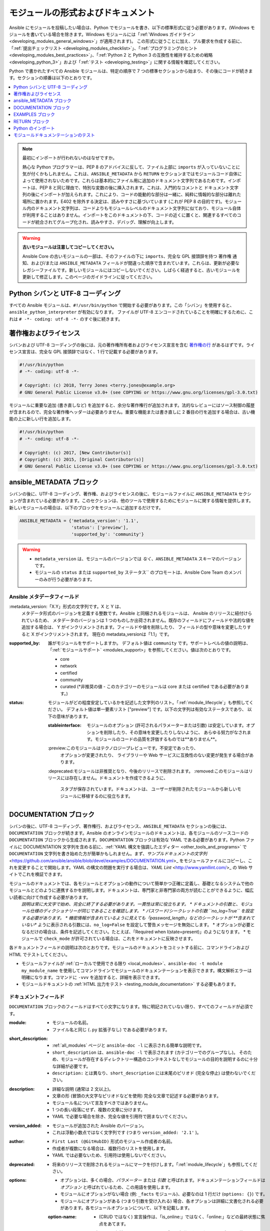 .. _developing_modules_documenting:
.. _module_documenting:

*******************************
モジュールの形式およびドキュメント
*******************************

Ansible にモジュールを投稿したい場合は、Python でモジュールを書き、以下の標準形式に従う必要があります。(Windows モジュールを書いている場合を除きます。Windows モジュールには「:ref:`Windows ガイドライン <developing_modules_general_windows>`」が適用されます)。 この形式に従うことに加え、プル要求を作成する前に、「:ref:`提出チェックリスト <developing_modules_checklist>`」、「:ref:`プログラミングのヒント <developing_modules_best_practices>`」、「:ref:`Python 2 と Python 3 の互換性を維持するための戦略 <developing_python_3>`」および「:ref:`テスト <developing_testing>`」に関する情報を確認してください。

Python で書かれたすべての Ansible モジュールは、特定の順序で 7 つの標準セクションから始まり、その後にコードが続きます。セクションの順番は以下のとおりです。

.. contents::
   :depth: 1
   :local:

.. note:: 最初にインポートが行われないのはなぜですか。

  熱心な Python プログラマーは、PEP 8 のアドバイスに反して、ファイル上部に ``imports`` が入っていないことに気が付くかもしれません。これは、``ANSIBLE_METADATA`` から ``RETURN`` セクションまではモジュールコード自体によって使用されないためです。これらは基本的にファイル用に追加のドキュメント文字列であるためです。インポートは、PEP 8 と同じ理由で、特別な変数の後に挿入されます。これは、入門的なコメントと ドキュメント文字列の後にインポートが加えられます。これにより、コードの能動的な部分は一緒に、純粋に情報的な部分は離れた場所に置かれます。E402 を除外する決定は、読みやすさに基づいています (これが PEP 8 の目的です)。モジュール内のドキュメント文字列は、コードよりもモジュールレベルのドキュメント文字列に似ており、モジュール自体が利用することはありません。インポートをこのドキュメントの下、コードの近くに置くと、関連するすべてのコードが統合されてグループ化され、読みやすさ、デバッグ、理解が向上します。

.. warning:: **古いモジュールは注意してコピーしてください。**

  Ansible Core の古いモジュールの一部は、そのファイルの下に ``imports``、完全な GPL 接頭辞を持つ ``著作権`` 通知、および/または ``ANSIBLE_METADATA`` フィールドが間違った順序で含まれています。これらは、更新が必要なレガシーファイルです。新しいモジュールにはコピーしないでください。しばらく経過すると、古いモジュールを更新して修正します。このページのガイドラインに従ってください。

.. _shebang:

Python シバンと UTF-8 コーディング
===============================

すべての Ansible モジュールは、``#!/usr/bin/python`` で開始する必要があります。この「シバン」を使用すると、``ansible_python_interpreter`` が有効になります。
ファイルが UTF-8 エンコードされていることを明確にするために、これは ``# -*- coding: utf-8 -*-`` のすぐ後に続きます。

.. _copyright:

著作権およびライセンス
=====================

シバンおよび UTF-8 コーディングの後には、元の著作権所有者およびライセンス宣言を含む `著作権の行 <https://www.gnu.org/licenses/gpl-howto.en.html>`_ があるはずです。ライセンス宣言は、完全な GPL 接頭辞ではなく、1 行で記載する必要があります。

.. code-block:: python

    #!/usr/bin/python
    # -*- coding: utf-8 -*-

    # Copyright: (c) 2018, Terry Jones <terry.jones@example.org>
    # GNU General Public License v3.0+ (see COPYING or https://www.gnu.org/licenses/gpl-3.0.txt)

モジュールに重要な追加 (書き直しなど) を追加すると、余分な著作権行が追加されます。法的なレビューにはソース制御の履歴が含まれるので、完全な著作権ヘッダーは必要ありません。重要な機能または書き直しに 2 番目の行を追加する場合は、古い機能の上に新しい行を追加します。

.. code-block:: python

    #!/usr/bin/python
    # -*- coding: utf-8 -*-

    # Copyright: (c) 2017, [New Contributor(s)]
    # Copyright: (c) 2015, [Original Contributor(s)]
    # GNU General Public License v3.0+ (see COPYING or https://www.gnu.org/licenses/gpl-3.0.txt)

.. _ansible_metadata_block:

ansible_METADATA ブロック
======================

シバンの後に、UTF-8 コーディング、著作権、およびライセンスの後に、モジュールファイルに ``ANSIBLE_METADATA`` セクションが含まれている必要があります。このセクションは、他のツールで使用するためにモジュールに関する情報を提供します。新しいモジュールの場合は、以下のブロックをモジュールに追加するだけです。

.. code-block:: python

   ANSIBLE_METADATA = {'metadata_version': '1.1',
                       'status': ['preview'],
                       'supported_by': 'community'}

.. warning::

   * ``metadata_version`` は、モジュールのバージョンでは *なく*、``ANSIBLE_METADATA`` スキーマのバージョンです。
   * モジュールの ``status`` または ``supported_by`` ステータス`` のプロモートは、Ansible Core Team のメンバーのみが行う必要があります。

Ansible メタデータフィールド
-----------------------

:metadata_version:「X.Y」形式の文字列です。X と Y は、
   メタデータ形式のバージョンを定義する整数です。Ansible と同梱されるモジュールは、
   Ansible のリリースに紐付けられているため、
   メタデータのバージョンは 1 つのものしか出荷されません。既存のフィールドにフィールドや法的な値を追加する場合は、
   Y がインクリメントされます。フィールドや値を削除したり、
   フィールドの型や意味を変更したりすると X がインクリメントされます。
   現在の metadata_versionは「1.1」です。

:supported_by: 誰がモジュールをサポートしますか。
   デフォルト値は ``community`` です。サポートレベルの値の説明は、
   「:ref:`モジュールサポート` <modules_support>」を参照してください。値は次のとおりです。

   * core
   * network
   * certified
   * community
   * curated 
     (*非推奨の値 - このカテゴリーのモジュールは core または certified である必要があります。)

:status: モジュールがどの程度安定しているかを記述した文字列のリスト。「:ref:`module_lifecycle`」も参照してください。
   デフォルト値は単一要素リスト ["preview"] です。以下の文字列は有効なステータスであり、
   以下の意味があります。

   :stableinterface: モジュールのオプション (許可されるパラメーターまたは引数) は安定しています。オプションを削除したり、その意味を変更したりしないように、
      あらゆる努力がなされます。モジュールのコードの品質を評価するものでは**ありません**。
   :preview:このモジュールはテクノロジープレビューです。不安定であったり、
      オプションが変更されたり、
      ライブラリーや Web サービスに互換性のない変更が発生する場合があります。
   :deprecated:モジュールは非推奨となり、今後のリリースで削除されます。
   :removed:このモジュールはリリースには存在しません。ドキュメントを作成できるように、
      スタブが保存されています。ドキュメントは、
      ユーザーが削除されたモジュールから新しいモジュールに移植するのに役立ちます。

.. _documentation_block:

DOCUMENTATION ブロック
===================

シバンの後に、UTF-8 コーディング、著作権行、およびライセンス、``ANSIBLE_METADATA`` セクションの後には、``DOCUMENTATION`` ブロックが続きます。Ansible のオンラインモジュールのドキュメントは、各モジュールのソースコードの ``DOCUMENTATION`` ブロックから生成されます。``DOCUMENTATION`` ブロックは有効な YAML である必要があります。Python ファイルに DOCUMENTATION 文字列を含める前に、:ref:`YAML 構文を強調したエディター <other_tools_and_programs>` で ``DOCUMENTATION`` 文字列を書き始めた方が簡単かもしれません。まず、`サンプルドキュメントの文字列` <https://github.com/ansible/ansible/blob/devel/examples/DOCUMENTATION.yml>_ をモジュールファイルにコピーし、これを変更することで開始します。YAML の構文の問題を実行する場合は、`YAML Lint` <http://www.yamllint.com/>_ の Web サイトでこれを検証できます。

モジュールのドキュメントでは、各モジュールとオプションの動作について簡単かつ正確に定義し、基礎となるシステムで他のモジュールとどのように連携するかを説明します。ドキュメントは、専門家と非専門家の両方が読むことができるように、幅広い読者に向けて作成する必要があります。
    *説明は常に大文字で始め、完全に終了する必要があります。一貫性は常に役立ちます。
    * ドキュメントの引数と、モジュール仕様のディクショナリーが同じであることを確認します。
    * パスワード/シークレットの引数 ``no_log=True`` を設定する必要があります。
    * 機密情報が含まれているように見えても「password_length」などのシークレットが **含まれていない** ように表示される引数には、``no_log=False`` を設定して警告メッセージを無効にします。
    * オプションが必要となるだけの場合は、条件を記述してください。たとえば、「Required when I(state=present)」のようになります。
    * モジュールで ``check_mode`` が許可されている場合は、これをドキュメントに反映させます。

各ドキュメントフィールドの説明は次のとおりです。モジュールのドキュメントをコミットする前に、コマンドラインおよび HTML でテストしてください。

* モジュールファイルが :ref:`ローカルで使用できる限り <local_modules>`、``ansible-doc -t module my_module_name`` を使用してコマンドラインでモジュールのドキュメンテーションを表示できます。構文解析エラーは明確になります。コマンドに ``-vvv`` を追加すると、詳細を表示できます。
* モジュールドキュメントの :ref:`HTML 出力をテスト <testing_module_documentation>` する必要もあります。

ドキュメントフィールド
--------------------

``DOCUMENTATION`` ブロックのフィールドはすべて小文字になります。特に明記されていない限り、すべてのフィールドが必須です。

:module:

  * モジュールの名前。
  * ファイル名と同じ (``.py`` 拡張子なし) である必要があります。

:short_description:

  * :ref:`all_modules` ページと ``ansible-doc -l`` に表示される簡単な説明です。
  * ``short_description`` は、``ansible-doc -l`` で表示されます (カテゴリーでのグループなし)。
    そのため、モジュールが存在するディレクトリー構造のコンテキストなしでモジュールの目的を説明するのに十分な詳細が必要です。
  * ``description:`` とは異なり、``short_description`` には末尾のピリオド (完全な停止) は使わないでください。

:description:

  * 詳細な説明 (通常は 2 文以上)。
  * 文章の形 (冒頭の大文字なピリオドなどを使用) 完全な文章で記述する必要があります。
  * モジュール名について言及すべきではありません。
  * 1 つの長い段落にせず、複数の文章に分けます。
  * YAML で必要な場合を除き、完全な値を引用符で囲まないでください。

:version_added:

  * モジュールが追加された Ansible のバージョン。
  * これは浮動小数点ではなく文字列です (つまり ``version_added: '2.1'`` )。

:author:

  * ``First Last (@GitHubID)`` 形式のモジュール作成者の名前。
  * 作成者が複数になる場合は、複数行のリストを使用します。
  * YAML では必要ないため、引用符は使用しないでください。

:deprecated:

  * 将来のリリースで削除されるモジュールにマークを付けします。「:ref:`module_lifecycle`」も参照してください。

:options:

  * オプションは、多くの場合、`パラメーター` または `引数` と呼ばれます。ドキュメンテーションフィールドは `オプション` と呼ばれているため、この用語を使用します。
  * モジュールにオプションがない場合 (例: ``_facts`` モジュール)、必要なのは 1 行だけ (``options: {}``) です。
  * モジュールにオプションがある (つまり引数を受け入れる) 場合、各オプションは詳細に文書化される必要があります。各モジュールオプションについて、以下を記載します。

  :option-name:

    * (CRUD ではなく) 宣言操作は、「is_online:」ではなく、「online:」などの最終状態に焦点をあてます。
    *オプションの名前は、そのモジュールの残りの部分、および同じカテゴリーの他のモジュールと一貫性を持たせる必要があります。
    * 不明な場合は、他のモジュールを探して、同じ目的で使用されているオプション名を見つけてください。ユーザーに一貫性を提供できるようにしています。

  :description:

    *このオプションの機能の詳細な説明。これは、完全な文章で記述する必要があります。
    * 最初のエントリーは、オプションそのものの説明です。後続のエントリーは、その使用、依存関係、または使用できる値の形式の詳細を説明します。
    * 可能な値を列挙しないでください (``choices:`` はそのためにあります。値が明らかでない場合は、その値が何を示すのかを説明してください)。
    * オプションのみが必要な場合は、条件を記述してください。たとえば、「Required when I(state=present)」のようになります。
    *相互に排他的なオプションは、各オプションの最後の文で文書化する必要があります。

  :required:

    * ``true`` の場合にのみ必要です。
    * 見つからない場合は、オプションが不要であると仮定します。

  :default:

    * ``required`` が false もしくは指定されていない場合は、``default`` を指定できます (見つからない場合は「null」と見なされます)。
    *ドキュメントのデフォルト値が、コードのデフォルト値と一致していることを確認してください。
    * 追加の情報や条件が必要な場合を除き、デフォルトのフィールドは、説明の一部として記載しないでください。
    * オプションがブール値の場合は、
      Ansible が認識する任意のブール値 (true/false、yes/no など) を使用できます。 オプションのコンテキストで読み取りが適切であればこれを選択します。

  :choices:

    * オプション値のリスト。
    * 空欄の場合は指定なしになります。

  :type:

    * オプションで使用できるデータ型を指定します。``argspec`` と一致させる必要があります。
    * 引数が ``type='bool'`` の場合、このフィールドは ``type: bool` に設定してください。``choices`` は指定しないでください。
    * 引数が ``type='list'`` の場合は、``elements`` を指定する必要があります。

  :elements:

    * ``type='list'`` の場合に list 要素のデータ型を指定します。

  :aliases:
    * オプションの名前エイリアスのリスト。
    * 一般的には必要ありません。

  :version_added:

    * Ansible の初回リリース後にこのオプションが拡張された場合にのみ必要です。たとえば、トップレベルの `version_added` フィールドよりも大きくなります。
    これは浮動小数点ではなく文字列です (つまり ``version_added: '2.3'``)。

  :suboptions:

    * このオプションがディクショナリーまたはディクショナリーの一覧を取る場合は、ここで構造を定義できます。
    * 例は、「:ref:`azure_rm_securitygroup_module`」、「:ref:`azure_rm_azurefirewall_module`」、および「:ref:`os_ironic_node_module`」を参照してください。

:requirements:

  * 要件のリスト (該当する場合)。
  * 最小バージョンを指定します。

:seealso:

  * その他のモジュール、ドキュメント、またはインターネットリソースへの参照の一覧。
  * 参照には、以下の形式のいずれかを使用できます。


    .. code-block:: yaml+jinja

        seealso:

        # Reference by module name
        - module: aci_tenant

        # Reference by module name, including description
        - module: aci_tenant
          description: ACI module to create tenants on a Cisco ACI fabric.

        # Reference by rST documentation anchor
        - ref: aci_guide
          description: Detailed information on how to manage your ACI infrastructure using Ansible.

        # Reference by Internet resource
        - name: APIC Management Information Model reference
          description: Complete reference of the APIC object model.
          link: https://developer.cisco.com/docs/apic-mim-ref/

:notes:

  * 上記のセクションのいずれかに該当しない重要な情報の詳細。
  * たとえば、``check_mode`` がサポートされているかどうかです。


モジュールドキュメント内のリンク
-----------------------------------

モジュールドキュメントからその他のモジュールドキュメント、doccs.ansible.com 内のその他のリソース、インターネット上の他のリソースにリンクできます。これらのリンクの正しい形式は以下のとおりです。

* ``L()`` (見出しとリンク)。たとえば、``See L(IOS Platform Options guide,../network/user_guide/platform_ios.html).`` です。
* ``U()`` (URL)。たとえば、``See U(https://www.ansible.com/products/tower) for an overview.`` です。
* ``I()`` (オプション名)。たとえば、``Required if I(state=present).`` です。
* ``C()`` (ファイルおよびオプションの値)。たとえば、``If not set the environment variable C(ACME_PASSWORD) will be used.`` です。
* ``M()`` (モジュール名)。たとえば、``See also M(win_copy) or M(win_template).`` です。

.. note::

  コレクションのモジュールでは、そのコレクション内のコンテンツに使用できるのは ``L()`` および ``M()`` に限定されます。``U()`` を使用して、別のコレクションのコンテンツを参照します。

.. note::

    - モジュールのグループを参照するには、``C(..)`` を使用します。たとえば ``Refer to the C(win_*) modules.`` です。
    - ``seealso`` の方が目立つため、一般的な参照にはノートの使用や説明へのリンクよりも、``seealso`` の使用が推奨されます。

.. _module_docs_fragments:

ドキュメントフラグメント
-----------------------

複数の関連モジュールを作成している場合は、認証の詳細、ファイルモードの設定、``notes:`` や ``seealso:`` のエントリーなど、共通のドキュメントを共有している場合があります。そのような情報を各モジュールの ``DOCUMENTATION`` ブロックに重複させるのではなく、doc_fragment プラグインとして一度保存しておき、各モジュールのドキュメントで使用することができます。Ansible では、共有されるドキュメントフラグメントは `lib/ansible/plugins/doc_fragments/ <https://github.com/ansible/ansible/tree/devel/lib/ansible/plugins/doc_fragments>`_ にある ``ModuleDocFragment`` クラスに含まれています。ドキュメントフラグメントを含めるには ``extends_documentation_fragment: FRAGMENT_NAME`` をモジュールのドキュメントに追加します。

モジュールがドキュメントフラグメントのアイテムを使用するのは、そのフラグメントをインポートする既存のモジュールと動作する方法で、ドキュメント化されたすべてのインターフェースをモジュールが実装する場合のみです。目標は、ドキュメントフラグメントからインポートされたアイテムが、ドキュメントフラグメントをインポートする別のモジュールで使用された場合と同じように動作することです。

デフォルトでは、ドキュメントフラグメントからの ``DOCUMENTATION`` プロパティーのみがモジュールのドキュメントに挿入されます。ドキュメントフラグメントの特定の部分だけをインポートするために、ドキュメントフラグメントに追加のプロパティーを定義したり、必要に応じて組み合わせて使用したりすることができます。ドキュメントフラグメントとモジュールの両方でプロパティーが定義されている場合は、モジュールの値がドキュメントフラグメントよりも優先されます。

以下は、``example_fragment.py`` という名前のドキュメントフラグメントの例です。

.. code-block:: python

    class ModuleDocFragment(object):
        # Standard documentation
        DOCUMENTATION = r'''
        options:
          # options here
        '''

        # Additional section
        OTHER = r'''
        options:
          # other options here
        '''


``OTHER`` の内容をモジュールに挿入するには、次を実行します。

.. code-block:: yaml+jinja

    extends_documentation_fragment: example_fragment.other

または、以下の両方を使用してください。

.. code-block:: yaml+jinja

    extends_documentation_fragment:
      - example_fragment
      - example_fragment.other

.. _note:
* Prior to Ansible 2.8, documentation fragments were kept in ``lib/ansible/utils/module_docs_fragments``.

バージョン 2.8 における新機能

Ansible 2.8 以降、その他のプラグインと同様に、プレイやロールに隣接する ``doc_fragments`` ディレクトリーを使用することで、ユーザーが提供する doc_fragments を設定できます。

たとえば、すべての AWS モジュールには以下を含める必要があります。

.. code-block:: yaml+jinja

    extends_documentation_fragment:
    - aws
    - ec2

「:ref:`docfragments_collections`」では、コレクションにドキュメントのフラグメントを組み込む方法について説明します。

.. _examples_block:

EXAMPLES ブロック
==============

``EXAMPLES`` ブロックは、シバン、UTF-8 コーディング、著作権行、ライセンス、``ANSIBLE_METADATA`` セクション、そして ``DOCUMENTATION`` ブロックの後に続きます。ここでは、複数行のプレーンテキストである YAML 形式の実例を使用して、モジュールがどのように機能するかをユーザーに示します。最適な例は、ユーザーが Playbook にコピーして貼り付ける準備が整っていることです。モジュールが変更されるたびに、サンプルをレビューして更新してください。

Playbook のベストプラクティスに基づき、各例には ``name:`` 行が必要です。

    EXAMPLES = r'''
    - name: Ensure foo is installed
      modulename:
        name: foo
        state: present
    '''

``name:`` の行は大文字にし、末尾のドットは含めないでください。

サンプルでブール値オプションを使用する場合は、yes/no の値を使用します。ドキュメントによりブール値が yes/no として生成されるため、このサンプルではこれらの値が使用されており、モジュールドキュメントの一貫性が保たれます。

モジュールが必要なファクトを返すと、その使用方法の例が便利です。

.. _return_block:

RETURN ブロック
============

``RETURN`` ブロックは、シバン、UTF-8 コーディング、著作権行、ライセンス、``ANSIBLE_METADATA`` セクション、``DOCUMENTATION`` ブロック、そして ``EXAMPLES`` ブロックの後に続きます。本セクションでは、他のモジュールによって使用されるためにモジュールが返す情報を説明します。

モジュールが何も返さない場合は (標準の戻り値とは異なり)、モジュールのこのセクションは「``RETURN = r''' # '''``」を読み取る必要があります。
それ以外の場合は、返された各値に以下のフィールドを指定します。特に指定がない場合はすべてのフィールドが必要になります。

:return name:
  返されるフィールドの名前。

  :description:
    この値の意味の詳細な説明。大文字、および末尾のドットを使用します。
  :returned:
    ``always``、``on success`` など、この値が返される場合。
  :type:
    データ型。
  :elements:
    ``type='list'`` の場合は、リストの要素のデータ型を指定します。
  :sample:
    1 つ以上の例。
  :version_added:
    この戻りは Ansible の初回リリース後に拡張された場合にのみ必要です。たとえば、これはトップレベルの `version_added` フィールドよりも大きくなります。
    これは浮動小数点ではなく文字列です(つまり ``version_added: '2.3'``)。
  :contains:
    任意です。ネストされた戻り値を説明するには、``type: complex``、``type: dict``、または ``type: list``/``elements: dict`` を設定し、各サブフィールドに対して上記を繰り返します。

以下の例は、``RETURN`` セクションを 3 つの単純なフィールドと、複雑なネストされたフィールドを持つ 2 つのセクションです。

    RETURN = r'''
    dest:
        description: Destination file/path.
        returned: success
        type: str
        sample: /path/to/file.txt
    src:
        description: Source file used for the copy on the target machine.
        returned: changed
        type: str
        sample: /home/httpd/.ansible/tmp/ansible-tmp-1423796390.97-147729857856000/source
    md5sum:
        description: MD5 checksum of the file after running copy.
        returned: when supported
        type: str
        sample: 2a5aeecc61dc98c4d780b14b330e3282
    '''

    RETURN = r'''
    packages:
        description: Information about package requirements
        returned: On success
        type: complex
        contains:
            missing:
                description: Packages that are missing from the system
                returned: success
                type: list
                sample:
                    - libmysqlclient-dev
                    - libxml2-dev
            badversion:
                description: Packages that are installed but at bad versions.
                returned: success
                type: list
                sample:
                    - package: libxml2-dev
                      version: 2.9.4+dfsg1-2
                      constraint: ">= 3.0"
    '''

.. _python_imports:

Python のインポート
==============

シバンの後に、UTF-8 コーディング、著作権の行、ライセンス、および ``ANSIBLE_METADATA``、``DOCUMENTATION``、``EXAMPLES``、および ``RETURN`` のセクションの後に、python インポートを追加できます。すべてのモジュールは、以下の形式で Python インポートを使用する必要があります。

.. code-block:: python

   from module_utils.basic import AnsibleModule

``from module_utils.basic import *`` などの「ワイルドカード」インポートが使用できなくなりました。

.. _dev_testing_module_documentation:

モジュールドキュメンテーションのテスト
============================

Ansible ドキュメントをローカルでテストするには、「:ref:`こちらの手順<testing_module_documentation>`」を参照してください。
